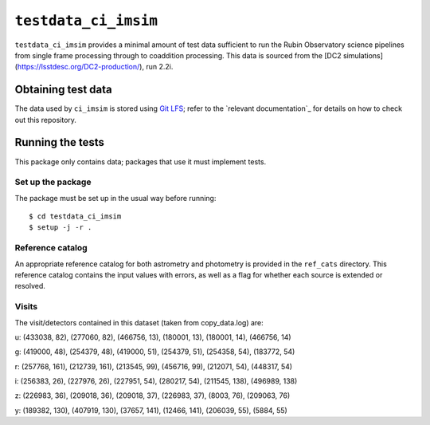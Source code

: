 ==========
``testdata_ci_imsim``
==========

``testdata_ci_imsim`` provides a minimal amount of test data sufficient to run
the Rubin Observatory science pipelines from single frame processing through
to coaddition processing. This data is sourced from the
[DC2 simulations](https://lsstdesc.org/DC2-production/), run 2.2i. 


Obtaining test data
===================

The data used by ``ci_imsim`` is stored using `Git LFS`_; refer to the
`relevant documentation`_ for details on how to check out this repository.

.. _Git LFS: https://git-lfs.github.com
.. _relevant LSST documentation: https://developer.lsst.io/git/git-lfs.html

Running the tests
=================

This package only contains data; packages that use it must implement tests.

Set up the package
------------------

The package must be set up in the usual way before running::

$ cd testdata_ci_imsim
$ setup -j -r .

Reference catalog
-----------------

An appropriate reference catalog for both astrometry and photometry is
provided in the ``ref_cats`` directory. This reference catalog contains the 
input values with errors, as well as a flag for whether each source is 
extended or resolved.

Visits
------
The visit/detectors contained in this dataset (taken from copy_data.log) are:

u:
(433038, 82), (277060, 82), (466756, 13),
(180001, 13), (180001, 14), (466756, 14)

g:
(419000, 48), (254379, 48), (419000, 51),
(254379, 51), (254358, 54), (183772, 54)

r:
(257768, 161), (212739, 161), (213545, 99),
(456716, 99), (212071, 54), (448317, 54)

i:
(256383, 26), (227976, 26), (227951, 54),
(280217, 54), (211545, 138), (496989, 138)

z:
(226983, 36), (209018, 36), (209018, 37),
(226983, 37), (8003, 76), (209063, 76)

y:
(189382, 130), (407919, 130), (37657, 141),
(12466, 141), (206039, 55), (5884, 55)

